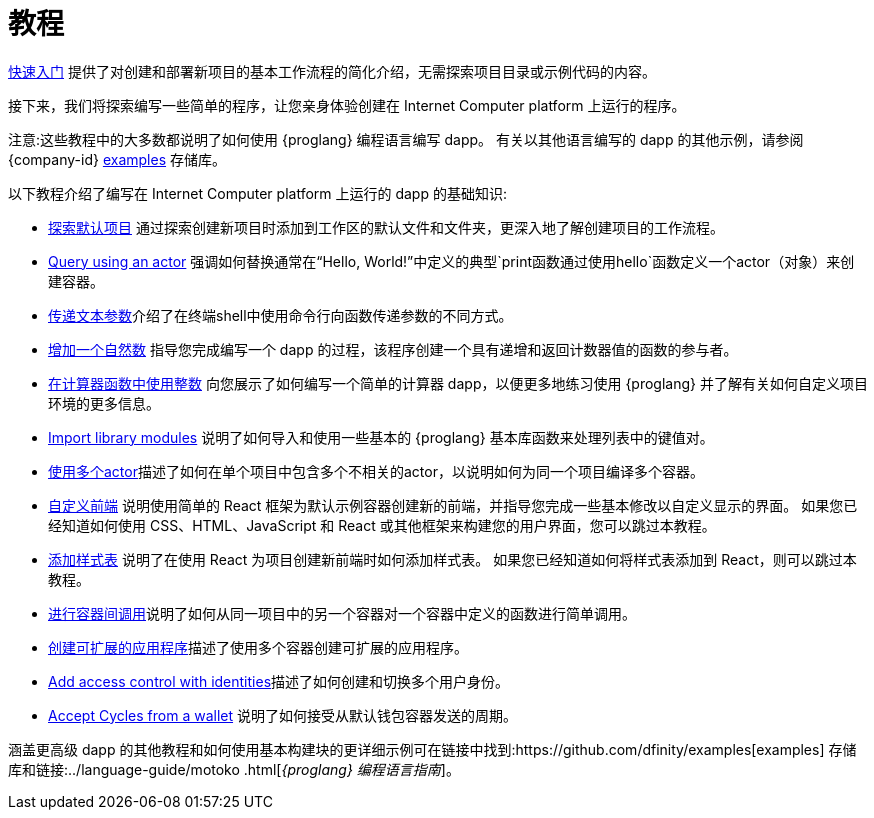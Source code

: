 = 教程
:platform: Internet Computer platform

ifdef::env-github,env-browser[:outfilesuffix:.adoc]

link:../quickstart/quickstart-intro{outfilesuffix}[快速入门] 提供了对创建和部署新项目的基本工作流程的简化介绍，无需探索项目目录或示例代码的内容。

接下来，我们将探索编写一些简单的程序，让您亲身体验创建在 {platform} 上运行的程序。

注意:这些教程中的大多数都说明了如何使用 {proglang} 编程语言编写 dapp。
有关以其他语言编写的 dapp 的其他示例，请参阅 {company-id} https://github.com/dfinity/examples[examples] 存储库。

以下教程介绍了编写在 {platform} 上运行的 dapp 的基础知识:

* link:tutorials/explore-templates{outfilesuffix}[探索默认项目] 通过探索创建新项目时添加到工作区的默认文件和文件夹，更深入地了解创建项目的工作流程。

* link:tutorials/define-an-actor{outfilesuffix}[Query using an actor] 强调如何替换通常在“Hello, World!”中定义的典型`+print+`函数通过使用`+hello+`函数定义一个actor（对象）来创建容器。

* link:tutorials/hello-location{outfilesuffix}[传递文本参数]介绍了在终端shell中使用命令行向函数传递参数的不同方式。

* link:tutorials/counter-tutorial{outfilesuffix}[增加一个自然数] 指导您完成编写一个 dapp 的过程，该程序创建一个具有递增和返回计数器值的函数的参与者。

* link:tutorials/calculator{outfilesuffix}[在计算器函数中使用整数] 向您展示了如何编写一个简单的计算器 dapp，以便更多地练习使用 {proglang} 并了解有关如何自定义项目环境的更多信息。

* link:tutorials/phonebook{outfilesuffix}[Import library modules] 说明了如何导入和使用一些基本的 {proglang} 基本库函数来处理列表中的键值对。

* link:tutorials/multiple-actors{outfilesuffix}[使用多个actor]描述了如何在单个项目中包含多个不相关的actor，以说明如何为同一个项目编译多个容器。

* link:tutorials/custom-frontend{outfilesuffix}[自定义前端] 说明使用简单的 React 框架为默认示例容器创建新的前端，并指导您完成一些基本修改以自定义显示的界面。
如果您已经知道如何使用 CSS、HTML、JavaScript 和 React 或其他框架来构建您的用户界面，您可以跳过本教程。

* link:tutorials/my-contacts{outfilesuffix}[添加样式表] 说明了在使用 React 为项目创建新前端时如何添加样式表。
如果您已经知道如何将样式表添加到 React，则可以跳过本教程。

* link:tutorials/intercanister-calls{outfilesuffix}[进行容器间调用]说明了如何从同一项目中的另一个容器对一个容器中定义的函数进行简单调用。

* link:tutorials/scalability-cancan{outfilesuffix}[创建可扩展的应用程序]描述了使用多个容器创建可扩展的应用程序。

* link:tutorials/access-control{outfilesuffix}[Add access control with identities]描述了如何创建和切换多个用户身份。

* link:tutorials/simple-cycles{outfilesuffix}[Accept Cycles from a wallet] 说明了如何接受从默认钱包容器发送的周期。

涵盖更高级 dapp 的其他教程和如何使用基本构建块的更详细示例可在链接中找到:https://github.com/dfinity/examples[examples] 存储库和链接:../language-guide/motoko {outfilesuffix}[_{proglang} 编程语言指南_]。
